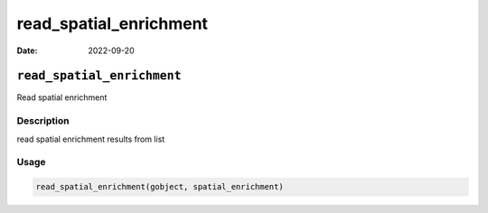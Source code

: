 =======================
read_spatial_enrichment
=======================

:Date: 2022-09-20

``read_spatial_enrichment``
===========================

Read spatial enrichment

Description
-----------

read spatial enrichment results from list

Usage
-----

.. code:: r

   read_spatial_enrichment(gobject, spatial_enrichment)
